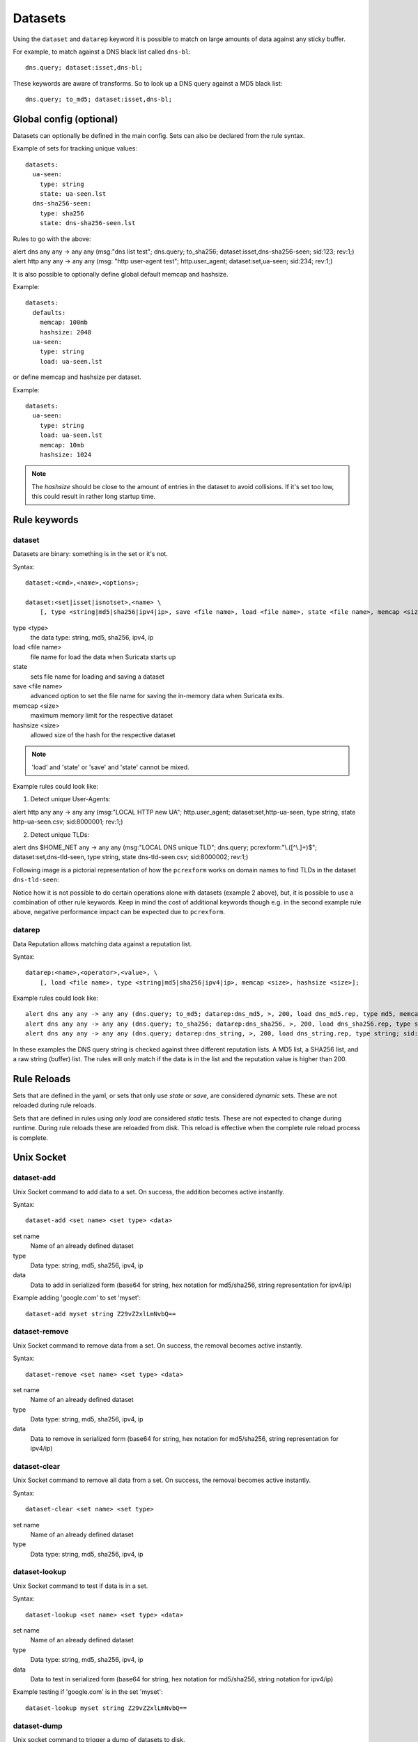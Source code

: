 .. _datasets:

Datasets
========

Using the ``dataset`` and ``datarep`` keyword it is possible to match on
large amounts of data against any sticky buffer.

For example, to match against a DNS black list called ``dns-bl``::

    dns.query; dataset:isset,dns-bl;

These keywords are aware of transforms. So to look up a DNS query against
a MD5 black list::

    dns.query; to_md5; dataset:isset,dns-bl;

Global config (optional)
------------------------

Datasets can optionally be defined in the main config. Sets can also be
declared from the rule syntax.

Example of sets for tracking unique values::

    datasets:
      ua-seen:
        type: string
        state: ua-seen.lst
      dns-sha256-seen:
        type: sha256
        state: dns-sha256-seen.lst

Rules to go with the above:

.. container:: example-rule

    alert dns any any -> any any (msg:"dns list test"; dns.query; to_sha256; dataset:isset,dns-sha256-seen; sid:123; rev:1;)

.. container:: example-rule

    alert http any any -> any any (msg: "http user-agent test"; http.user_agent; dataset:set,ua-seen; sid:234; rev:1;)

It is also possible to optionally define global default memcap and hashsize.

Example::

    datasets:
      defaults:
        memcap: 100mb
        hashsize: 2048
      ua-seen:
        type: string
        load: ua-seen.lst

or define memcap and hashsize per dataset.

Example::

    datasets:
      ua-seen:
        type: string
        load: ua-seen.lst
        memcap: 10mb
        hashsize: 1024

.. note:: The `hashsize` should be close to the amount of entries in the dataset to avoid collisions. If it's set too low, this could result in rather long startup time.

Rule keywords
-------------

dataset
~~~~~~~

Datasets are binary: something is in the set or it's not.

Syntax::

    dataset:<cmd>,<name>,<options>;

    dataset:<set|isset|isnotset>,<name> \
        [, type <string|md5|sha256|ipv4|ip>, save <file name>, load <file name>, state <file name>, memcap <size>, hashsize <size>];

type <type>
  the data type: string, md5, sha256, ipv4, ip
load <file name>
  file name for load the data when Suricata starts up
state
  sets file name for loading and saving a dataset
save <file name>
  advanced option to set the file name for saving the in-memory data
  when Suricata exits.
memcap <size>
  maximum memory limit for the respective dataset
hashsize <size>
  allowed size of the hash for the respective dataset

.. note:: 'load' and 'state' or 'save' and 'state' cannot be mixed.

Example rules could look like:

1. Detect unique User-Agents:

.. container:: example-rule

    alert http any any -> any any (msg:"LOCAL HTTP new UA"; http.user_agent; dataset:set,http-ua-seen, type string, state http-ua-seen.csv; sid:8000001; rev:1;)

2. Detect unique TLDs:

.. container:: example-rule

    alert dns $HOME_NET any -> any any (msg:"LOCAL DNS unique TLD"; dns.query; pcrexform:"\\.([^\\.]+)$"; dataset:set,dns-tld-seen, type string, state dns-tld-seen.csv; sid:8000002; rev:1;)

Following image is a pictorial representation of how the ``pcrexform`` works
on domain names to find TLDs in the dataset ``dns-tld-seen``:

.. image:: dataset-examples/detect-unique-tlds.png

Notice how it is not possible to do certain operations alone with datasets
(example 2 above), but, it is possible to use a combination of other rule
keywords. Keep in mind the cost of additional keywords though e.g. in the
second example rule above, negative performance impact can be expected due
to ``pcrexform``.

datarep
~~~~~~~

Data Reputation allows matching data against a reputation list.

Syntax::

    datarep:<name>,<operator>,<value>, \
        [, load <file name>, type <string|md5|sha256|ipv4|ip>, memcap <size>, hashsize <size>];

Example rules could look like::

    alert dns any any -> any any (dns.query; to_md5; datarep:dns_md5, >, 200, load dns_md5.rep, type md5, memcap 100mb, hashsize 2048; sid:1;)
    alert dns any any -> any any (dns.query; to_sha256; datarep:dns_sha256, >, 200, load dns_sha256.rep, type sha256; sid:2;)
    alert dns any any -> any any (dns.query; datarep:dns_string, >, 200, load dns_string.rep, type string; sid:3;)

In these examples the DNS query string is checked against three different
reputation lists. A MD5 list, a SHA256 list, and a raw string (buffer) list.
The rules will only match if the data is in the list and the reputation
value is higher than 200.


Rule Reloads
------------

Sets that are defined in the yaml, or sets that only use `state` or `save`, are
considered `dynamic` sets. These are not reloaded during rule reloads.

Sets that are defined in rules using only `load` are considered `static` tests.
These are not expected to change during runtime. During rule reloads these are
reloaded from disk. This reload is effective when the complete rule reload
process is complete.


Unix Socket
-----------

dataset-add
~~~~~~~~~~~

Unix Socket command to add data to a set. On success, the addition becomes
active instantly.

Syntax::

    dataset-add <set name> <set type> <data>

set name
  Name of an already defined dataset
type
  Data type: string, md5, sha256, ipv4, ip
data
  Data to add in serialized form (base64 for string, hex notation for md5/sha256, string representation for ipv4/ip)

Example adding 'google.com' to set 'myset'::

    dataset-add myset string Z29vZ2xlLmNvbQ==

dataset-remove
~~~~~~~~~~~~~~

Unix Socket command to remove data from a set. On success, the removal becomes
active instantly.

Syntax::

    dataset-remove <set name> <set type> <data>

set name
  Name of an already defined dataset
type
  Data type: string, md5, sha256, ipv4, ip
data
  Data to remove in serialized form (base64 for string, hex notation for md5/sha256, string representation for ipv4/ip)

dataset-clear
~~~~~~~~~~~~~

Unix Socket command to remove all data from a set. On success, the removal becomes
active instantly.

Syntax::

    dataset-clear <set name> <set type>

set name
  Name of an already defined dataset
type
  Data type: string, md5, sha256, ipv4, ip

dataset-lookup
~~~~~~~~~~~~~~

Unix Socket command to test if data is in a set. 

Syntax::

    dataset-lookup <set name> <set type> <data>

set name
  Name of an already defined dataset
type
  Data type: string, md5, sha256, ipv4, ip
data
  Data to test in serialized form (base64 for string, hex notation for md5/sha256, string notation for ipv4/ip)

Example testing if 'google.com' is in the set 'myset'::

    dataset-lookup myset string Z29vZ2xlLmNvbQ==

dataset-dump
~~~~~~~~~~~~

Unix socket command to trigger a dump of datasets to disk.

Syntax::

    dataset-dump

File formats
------------

Datasets use a simple CSV format where data is per line in the file.

data types
~~~~~~~~~~

string
  in the file as base64 encoded string
md5
  in the file as hex encoded string
sha256
  in the file as hex encoded string
ipv4
  in the file as string
ip
  in the file as string, it can be IPv6 or IPv4 address (standard notation or IPv4 in IPv6 one)


dataset
~~~~~~~

Datasets have a simple structure, where there is one piece of data
per line in the file.

Syntax::

    <data>

e.g. for ua-seen with type string::

    TW96aWxsYS80LjAgKGNvbXBhdGlibGU7ICk=

which when piped to ``base64 -d`` reveals its value::

    Mozilla/4.0 (compatible; )


datarep
~~~~~~~

The datarep format follows the dataset, expect that there are 1 more CSV
field:

Syntax::

    <data>,<value>

.. _datasets_file_locations:

File Locations
--------------

Dataset filenames configured in the ``suricata.yaml`` can exist
anywhere on your filesytem.

When a dataset filename is specified in rule, the following *rules*
are applied:

- For ``load``, the filename is opened relative to the rule file
  containing the rule. Absolute filenames and parent directory
  traversals are allowed.
- For ``save`` and ``state`` the filename is relative to
  ``$LOCALSTATEDIR/suricata/data``. On many installs this will be
  ``/var/lib/suricata/data``, but run ``suricata --build-info`` and
  check the value of ``--localstatedir`` to verify this location onn
  your installation.

  - Absolute filenames, or filenames containing parent directory
    traversal (``..``) are not allowed unless the configuration
    paramater ``datasets.allow-absolute-filenames`` is set to
    ``true``.

.. _datasets_security:

Security
--------

As datasets potentially allow a rule distributor write access to your
system with ``save`` and ``state`` dataset rules, the locations
allowed are strict by default, however there are two dataset options
to tune the security of rules utilizing dataset filenames::

  datasets:
    rules:
      # Set to true to allow absolute filenames and filenames that use
      # ".." components to reference parent directories in rules that specify
      # their filenames.
      allow-absolute-filenames: false

      # Allow datasets in rules write access for "save" and
      # "state". This is enabled by default, however write access is
      # limited to the data directory.
      allow-write: true

By setting ``datasets.rules.allow-write`` to false, all ``save`` and
``state`` rules will fail to load. This option is enabled by default
to preserve compatiblity with previous 6.0 Suricata releases, however
may change in a future major release.

Pre-Suricata 6.0.13 behavior can be restored by setting
``datasets.rules.allow-absolute-filenames`` to ``true``, however
allowing so will allow any rule to overwrite any file on your system
that Suricata has write access to.
